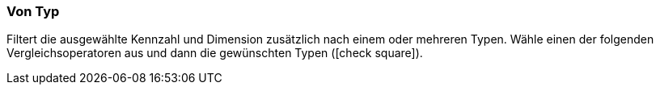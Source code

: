 === Von Typ

Filtert die ausgewählte Kennzahl und Dimension zusätzlich nach einem oder mehreren Typen. Wähle einen der folgenden Vergleichsoperatoren aus und dann die gewünschten Typen (icon:check-square[role="blue"]).
